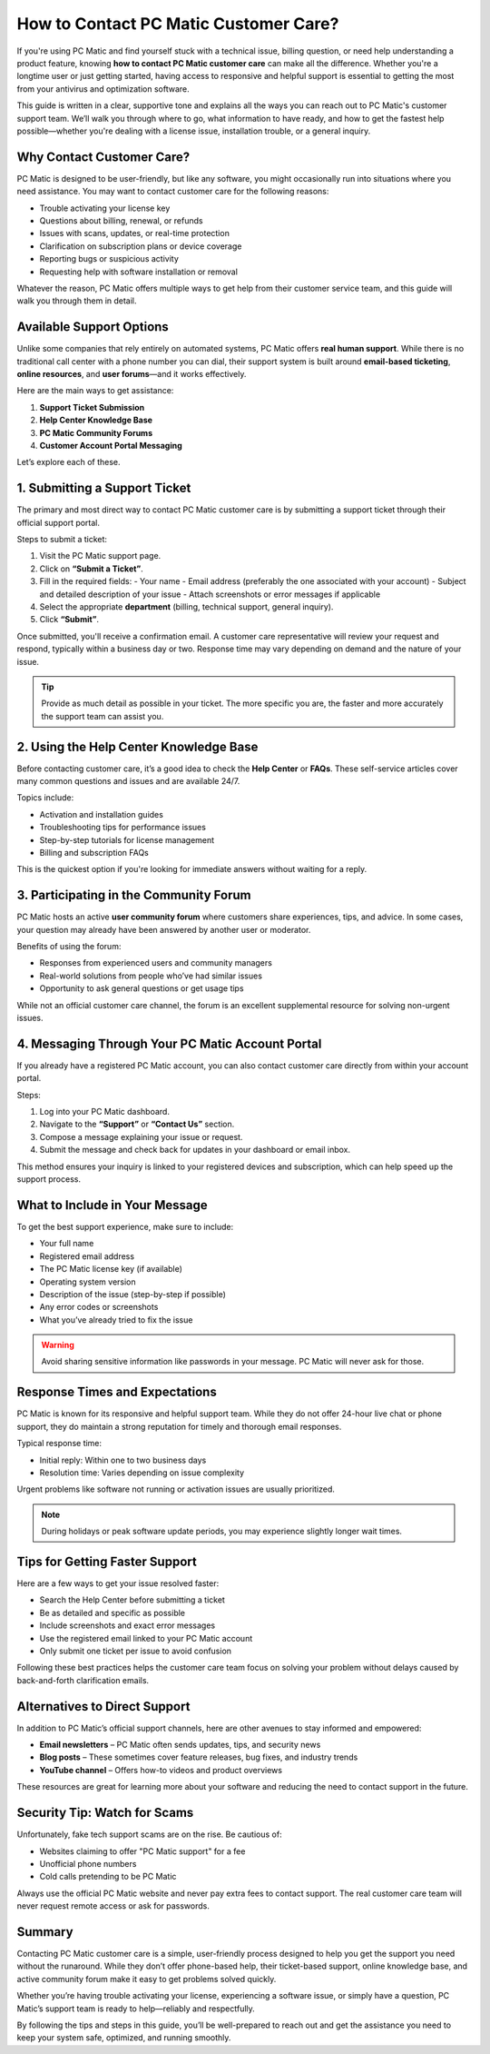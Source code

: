 How to Contact PC Matic Customer Care?
=====================================


If you're using PC Matic and find yourself stuck with a technical issue, billing question, or need help understanding a product feature, knowing **how to contact PC Matic customer care** can make all the difference. Whether you're a longtime user or just getting started, having access to responsive and helpful support is essential to getting the most from your antivirus and optimization software.

.. image:: customer-care.png
   :alt: PC Matic Care
   :width: 400px
   :align: center
   :target: https://aclogportal.com/kaspersky-login

This guide is written in a clear, supportive tone and explains all the ways you can reach out to PC Matic's customer support team. We’ll walk you through where to go, what information to have ready, and how to get the fastest help possible—whether you're dealing with a license issue, installation trouble, or a general inquiry.

Why Contact Customer Care?
---------------------------

PC Matic is designed to be user-friendly, but like any software, you might occasionally run into situations where you need assistance. You may want to contact customer care for the following reasons:

- Trouble activating your license key
- Questions about billing, renewal, or refunds
- Issues with scans, updates, or real-time protection
- Clarification on subscription plans or device coverage
- Reporting bugs or suspicious activity
- Requesting help with software installation or removal

Whatever the reason, PC Matic offers multiple ways to get help from their customer service team, and this guide will walk you through them in detail.

Available Support Options
-------------------------

Unlike some companies that rely entirely on automated systems, PC Matic offers **real human support**. While there is no traditional call center with a phone number you can dial, their support system is built around **email-based ticketing**, **online resources**, and **user forums**—and it works effectively.

Here are the main ways to get assistance:

1. **Support Ticket Submission**
2. **Help Center Knowledge Base**
3. **PC Matic Community Forums**
4. **Customer Account Portal Messaging**

Let’s explore each of these.

1. Submitting a Support Ticket
-------------------------------

The primary and most direct way to contact PC Matic customer care is by submitting a support ticket through their official support portal.

Steps to submit a ticket:

1. Visit the PC Matic support page.
2. Click on **“Submit a Ticket”**.
3. Fill in the required fields:
   - Your name
   - Email address (preferably the one associated with your account)
   - Subject and detailed description of your issue
   - Attach screenshots or error messages if applicable
4. Select the appropriate **department** (billing, technical support, general inquiry).
5. Click **“Submit”**.

Once submitted, you'll receive a confirmation email. A customer care representative will review your request and respond, typically within a business day or two. Response time may vary depending on demand and the nature of your issue.

.. tip::
   Provide as much detail as possible in your ticket. The more specific you are, the faster and more accurately the support team can assist you.

2. Using the Help Center Knowledge Base
----------------------------------------

Before contacting customer care, it’s a good idea to check the **Help Center** or **FAQs**. These self-service articles cover many common questions and issues and are available 24/7.

Topics include:

- Activation and installation guides
- Troubleshooting tips for performance issues
- Step-by-step tutorials for license management
- Billing and subscription FAQs

This is the quickest option if you're looking for immediate answers without waiting for a reply.

3. Participating in the Community Forum
----------------------------------------

PC Matic hosts an active **user community forum** where customers share experiences, tips, and advice. In some cases, your question may already have been answered by another user or moderator.

Benefits of using the forum:

- Responses from experienced users and community managers
- Real-world solutions from people who’ve had similar issues
- Opportunity to ask general questions or get usage tips

While not an official customer care channel, the forum is an excellent supplemental resource for solving non-urgent issues.

4. Messaging Through Your PC Matic Account Portal
--------------------------------------------------

If you already have a registered PC Matic account, you can also contact customer care directly from within your account portal.

Steps:

1. Log into your PC Matic dashboard.
2. Navigate to the **“Support”** or **“Contact Us”** section.
3. Compose a message explaining your issue or request.
4. Submit the message and check back for updates in your dashboard or email inbox.

This method ensures your inquiry is linked to your registered devices and subscription, which can help speed up the support process.

What to Include in Your Message
-------------------------------

To get the best support experience, make sure to include:

- Your full name
- Registered email address
- The PC Matic license key (if available)
- Operating system version
- Description of the issue (step-by-step if possible)
- Any error codes or screenshots
- What you’ve already tried to fix the issue

.. warning::
   Avoid sharing sensitive information like passwords in your message. PC Matic will never ask for those.

Response Times and Expectations
-------------------------------

PC Matic is known for its responsive and helpful support team. While they do not offer 24-hour live chat or phone support, they do maintain a strong reputation for timely and thorough email responses.

Typical response time:

- Initial reply: Within one to two business days
- Resolution time: Varies depending on issue complexity

Urgent problems like software not running or activation issues are usually prioritized.

.. note::
   During holidays or peak software update periods, you may experience slightly longer wait times.

Tips for Getting Faster Support
-------------------------------

Here are a few ways to get your issue resolved faster:

- Search the Help Center before submitting a ticket
- Be as detailed and specific as possible
- Include screenshots and exact error messages
- Use the registered email linked to your PC Matic account
- Only submit one ticket per issue to avoid confusion

Following these best practices helps the customer care team focus on solving your problem without delays caused by back-and-forth clarification emails.

Alternatives to Direct Support
-------------------------------

In addition to PC Matic’s official support channels, here are other avenues to stay informed and empowered:

- **Email newsletters** – PC Matic often sends updates, tips, and security news
- **Blog posts** – These sometimes cover feature releases, bug fixes, and industry trends
- **YouTube channel** – Offers how-to videos and product overviews

These resources are great for learning more about your software and reducing the need to contact support in the future.

Security Tip: Watch for Scams
------------------------------

Unfortunately, fake tech support scams are on the rise. Be cautious of:

- Websites claiming to offer "PC Matic support" for a fee
- Unofficial phone numbers
- Cold calls pretending to be PC Matic

Always use the official PC Matic website and never pay extra fees to contact support. The real customer care team will never request remote access or ask for passwords.

Summary
--------

Contacting PC Matic customer care is a simple, user-friendly process designed to help you get the support you need without the runaround. While they don’t offer phone-based help, their ticket-based support, online knowledge base, and active community forum make it easy to get problems solved quickly.

Whether you’re having trouble activating your license, experiencing a software issue, or simply have a question, PC Matic’s support team is ready to help—reliably and respectfully.

By following the tips and steps in this guide, you’ll be well-prepared to reach out and get the assistance you need to keep your system safe, optimized, and running smoothly.

